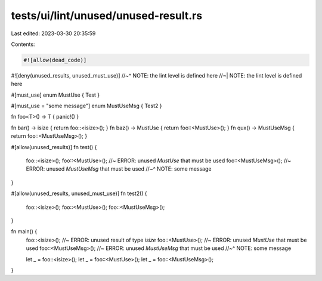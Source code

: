 tests/ui/lint/unused/unused-result.rs
=====================================

Last edited: 2023-03-30 20:35:59

Contents:

.. code-block:: rs

    #![allow(dead_code)]
#![deny(unused_results, unused_must_use)]
//~^ NOTE: the lint level is defined here
//~| NOTE: the lint level is defined here

#[must_use]
enum MustUse { Test }

#[must_use = "some message"]
enum MustUseMsg { Test2 }

fn foo<T>() -> T { panic!() }

fn bar() -> isize { return foo::<isize>(); }
fn baz() -> MustUse { return foo::<MustUse>(); }
fn qux() -> MustUseMsg { return foo::<MustUseMsg>(); }

#[allow(unused_results)]
fn test() {
    foo::<isize>();
    foo::<MustUse>(); //~ ERROR: unused `MustUse` that must be used
    foo::<MustUseMsg>(); //~ ERROR: unused `MustUseMsg` that must be used
    //~^ NOTE: some message
}

#[allow(unused_results, unused_must_use)]
fn test2() {
    foo::<isize>();
    foo::<MustUse>();
    foo::<MustUseMsg>();
}

fn main() {
    foo::<isize>(); //~ ERROR: unused result of type `isize`
    foo::<MustUse>(); //~ ERROR: unused `MustUse` that must be used
    foo::<MustUseMsg>(); //~ ERROR: unused `MustUseMsg` that must be used
    //~^ NOTE: some message

    let _ = foo::<isize>();
    let _ = foo::<MustUse>();
    let _ = foo::<MustUseMsg>();
}


